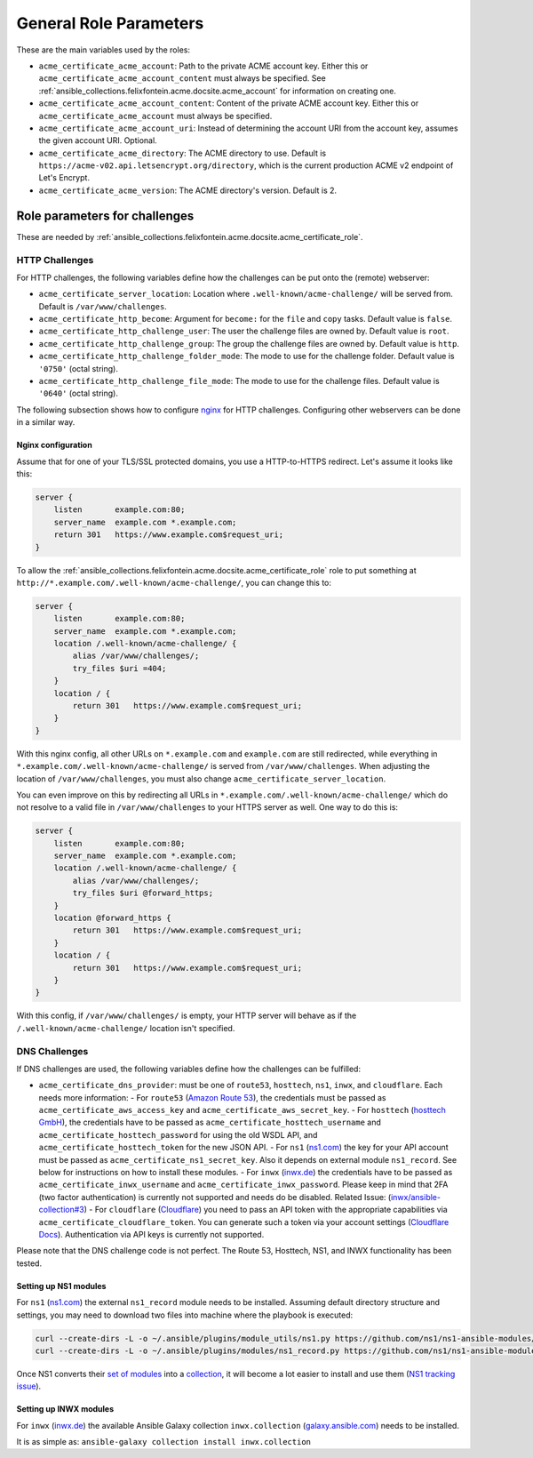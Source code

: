 ..
  GNU General Public License v3.0+ (see LICENSES/GPL-3.0-or-later.txt or https://www.gnu.org/licenses/gpl-3.0.txt)
  SPDX-License-Identifier: GPL-3.0-or-later
  SPDX-FileCopyrightText: 2020, Felix Fontein

.. _ansible_collections.felixfontein.acme.docsite.general_role_parameters:

General Role Parameters
=======================

These are the main variables used by the roles:

- ``acme_certificate_acme_account``: Path to the private ACME account key. Either this or ``acme_certificate_acme_account_content`` must always be specified. See :ref:`ansible_collections.felixfontein.acme.docsite.acme_account` for information on creating one.
- ``acme_certificate_acme_account_content``: Content of the private ACME account key. Either this or ``acme_certificate_acme_account`` must always be specified.
- ``acme_certificate_acme_account_uri``: Instead of determining the account URI from the account key, assumes the given account URI. Optional.
- ``acme_certificate_acme_directory``: The ACME directory to use. Default is ``https://acme-v02.api.letsencrypt.org/directory``, which is the current production ACME v2 endpoint of Let's Encrypt.
- ``acme_certificate_acme_version``: The ACME directory's version. Default is 2.

Role parameters for challenges
------------------------------

These are needed by :ref:`ansible_collections.felixfontein.acme.docsite.acme_certificate_role`.

HTTP Challenges
^^^^^^^^^^^^^^^

For HTTP challenges, the following variables define how the challenges can be put onto the (remote) webserver:

- ``acme_certificate_server_location``: Location where ``.well-known/acme-challenge/`` will be served from. Default is ``/var/www/challenges``.
- ``acme_certificate_http_become``: Argument for ``become:`` for the ``file`` and ``copy`` tasks. Default value is ``false``.
- ``acme_certificate_http_challenge_user``: The user the challenge files are owned by. Default value is ``root``.
- ``acme_certificate_http_challenge_group``: The group the challenge files are owned by. Default value is ``http``.
- ``acme_certificate_http_challenge_folder_mode``: The mode to use for the challenge folder. Default value is ``'0750'`` (octal string).
- ``acme_certificate_http_challenge_file_mode``: The mode to use for the challenge files. Default value is ``'0640'`` (octal string).

The following subsection shows how to configure `nginx <https://nginx.org/>`_ for HTTP challenges. Configuring other webservers can be done in a similar way.

Nginx configuration
~~~~~~~~~~~~~~~~~~~

Assume that for one of your TLS/SSL protected domains, you use a HTTP-to-HTTPS redirect. Let's assume it looks like this:

.. code-block:: nginx

    server {
        listen       example.com:80;
        server_name  example.com *.example.com;
        return 301   https://www.example.com$request_uri;
    }

To allow the :ref:`ansible_collections.felixfontein.acme.docsite.acme_certificate_role` role to put something at ``http://*.example.com/.well-known/acme-challenge/``, you can change this to:

.. code-block:: nginx

    server {
        listen       example.com:80;
        server_name  example.com *.example.com;
        location /.well-known/acme-challenge/ {
            alias /var/www/challenges/;
            try_files $uri =404;
        }
        location / {
            return 301   https://www.example.com$request_uri;
        }
    }

With this nginx config, all other URLs on ``*.example.com`` and ``example.com`` are still redirected, while everything in ``*.example.com/.well-known/acme-challenge/`` is served from ``/var/www/challenges``. When adjusting the location of ``/var/www/challenges``, you must also change ``acme_certificate_server_location``.

You can even improve on this by redirecting all URLs in ``*.example.com/.well-known/acme-challenge/`` which do not resolve to a valid file in ``/var/www/challenges`` to your HTTPS server as well. One way to do this is:

.. code-block:: nginx

    server {
        listen       example.com:80;
        server_name  example.com *.example.com;
        location /.well-known/acme-challenge/ {
            alias /var/www/challenges/;
            try_files $uri @forward_https;
        }
        location @forward_https {
            return 301   https://www.example.com$request_uri;
        }
        location / {
            return 301   https://www.example.com$request_uri;
        }
    }

With this config, if ``/var/www/challenges/`` is empty, your HTTP server will behave as if the ``/.well-known/acme-challenge/`` location isn't specified.

DNS Challenges
^^^^^^^^^^^^^^

If DNS challenges are used, the following variables define how the challenges can be fulfilled:

- ``acme_certificate_dns_provider``: must be one of ``route53``, ``hosttech``, ``ns1``, ``inwx``, and ``cloudflare``. Each needs more information:
  - For ``route53`` (`Amazon Route 53 <https://aws.amazon.com/route53/>`_), the credentials must be passed as ``acme_certificate_aws_access_key`` and ``acme_certificate_aws_secret_key``.
  - For ``hosttech`` (`hosttech GmbH <https://www.hosttech.ch/>`_), the credentials have to be passed as ``acme_certificate_hosttech_username`` and ``acme_certificate_hosttech_password`` for using the old WSDL API, and ``acme_certificate_hosttech_token`` for the new JSON API.
  - For ``ns1`` (`ns1.com <https://ns1.com>`_) the key for your API account must be passed as ``acme_certificate_ns1_secret_key``. Also it depends on external module ``ns1_record``. See below for instructions on how to install these modules.
  - For ``inwx`` (`inwx.de <https://inwx.de>`_) the credentials have to be passed as ``acme_certificate_inwx_username`` and ``acme_certificate_inwx_password``. Please keep in mind that 2FA (two factor authentication) is currently not supported and needs do be disabled. Related Issue: (`inwx/ansible-collection#3 <https://github.com/inwx/ansible-collection/issues/3>`_)
  - For ``cloudflare`` (`Cloudflare <https://developers.cloudflare.com/dns/zone-setups/>`_) you need to pass an API token with the appropriate capabilities via ``acme_certificate_cloudflare_token``. You can generate such a token via your account settings (`Cloudflare Docs <https://developers.cloudflare.com/fundamentals/api/get-started/create-token/>`_). Authentication via API keys is currently not supported.

Please note that the DNS challenge code is not perfect. The Route 53, Hosttech, NS1, and INWX functionality has been tested.

Setting up NS1 modules
~~~~~~~~~~~~~~~~~~~~~~

For ``ns1`` (`ns1.com <https://ns1.com>`_) the external ``ns1_record`` module needs to be installed. Assuming default directory structure and settings, you may need to download two files into machine where the playbook is executed:

.. code-block:: bash

    curl --create-dirs -L -o ~/.ansible/plugins/module_utils/ns1.py https://github.com/ns1/ns1-ansible-modules/raw/master/module_utils/ns1.py
    curl --create-dirs -L -o ~/.ansible/plugins/modules/ns1_record.py https://github.com/ns1/ns1-ansible-modules/raw/master/library/ns1_record.py

Once NS1 converts their `set of modules <https://github.com/ns1/ns1-ansible-modules>`_ into a `collection <https://docs.ansible.com/ansible/latest/dev_guide/developing_collections.html>`_, it will become a lot easier to install and use them (`NS1 tracking issue <https://github.com/ns1/ns1-ansible-modules/issues/32>`_).

Setting up INWX modules
~~~~~~~~~~~~~~~~~~~~~~~

For ``inwx`` (`inwx.de <https://inwx.de>`_) the available Ansible Galaxy collection ``inwx.collection`` (`galaxy.ansible.com <https://galaxy.ansible.com/inwx/collection>`_) needs to be installed.
  
It is as simple as: ``ansible-galaxy collection install inwx.collection``
